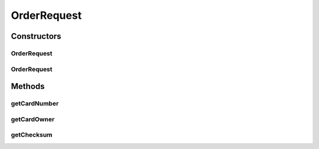 .. java:import:: com.fasterxml.jackson.annotation JsonCreator

.. java:import:: com.fasterxml.jackson.annotation JsonProperty

OrderRequest
============

.. java:package:: de.unistuttgart.t2.common
   :noindex:

.. java:type:: public class OrderRequest

   to be passed from ui to the ui backend.

   :author: maumau

Constructors
------------
OrderRequest
^^^^^^^^^^^^

.. java:constructor:: public OrderRequest()
   :outertype: OrderRequest

OrderRequest
^^^^^^^^^^^^

.. java:constructor:: @JsonCreator public OrderRequest(String cardNumber, String cardOwner, String checksum)
   :outertype: OrderRequest

Methods
-------
getCardNumber
^^^^^^^^^^^^^

.. java:method:: public String getCardNumber()
   :outertype: OrderRequest

getCardOwner
^^^^^^^^^^^^

.. java:method:: public String getCardOwner()
   :outertype: OrderRequest

getChecksum
^^^^^^^^^^^

.. java:method:: public String getChecksum()
   :outertype: OrderRequest


